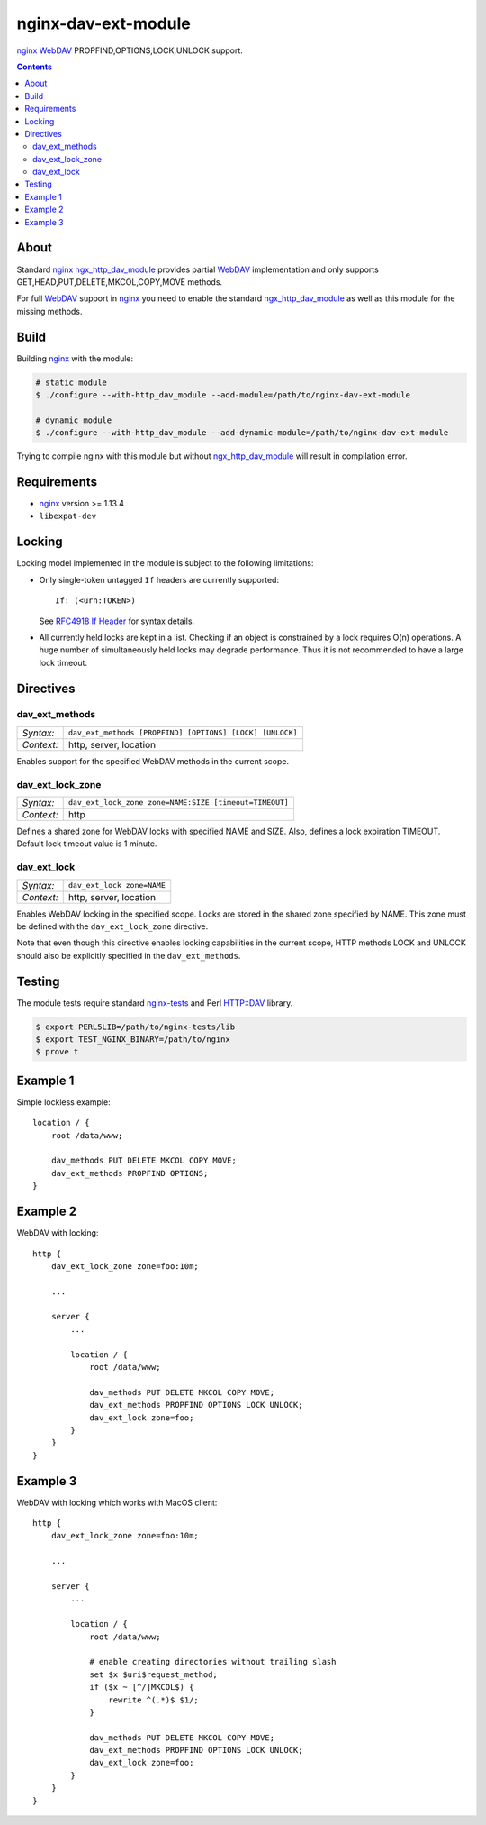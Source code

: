 ********************
nginx-dav-ext-module
********************

nginx_ WebDAV_ PROPFIND,OPTIONS,LOCK,UNLOCK support.

.. contents::


About
=====

Standard nginx_ ngx_http_dav_module_ provides partial WebDAV_ implementation and
only supports GET,HEAD,PUT,DELETE,MKCOL,COPY,MOVE methods.

For full WebDAV_ support in nginx_ you need to enable the standard
ngx_http_dav_module_ as well as this module for the missing methods.


Build
=====

Building nginx_ with the module:

.. code-block:: bash

    # static module
    $ ./configure --with-http_dav_module --add-module=/path/to/nginx-dav-ext-module

    # dynamic module
    $ ./configure --with-http_dav_module --add-dynamic-module=/path/to/nginx-dav-ext-module

Trying to compile nginx with this module but without ngx_http_dav_module_ will
result in compilation error.


Requirements
============

- nginx_ version >= 1.13.4
- ``libexpat-dev``


Locking
=======

Locking model implemented in the module is subject to the following limitations:

- Only single-token untagged ``If`` headers are currently supported::

    If: (<urn:TOKEN>)

  See `RFC4918 If Header`_ for syntax details.

- All currently held locks are kept in a list.
  Checking if an object is constrained by a lock requires O(n) operations.
  A huge number of simultaneously held locks may degrade performance.
  Thus it is not recommended to have a large lock timeout.


Directives
==========

dav_ext_methods
---------------

========== ====
*Syntax:*  ``dav_ext_methods [PROPFIND] [OPTIONS] [LOCK] [UNLOCK]``
*Context:* http, server, location
========== ====

Enables support for the specified WebDAV methods in the current scope.

dav_ext_lock_zone
-----------------

========== ====
*Syntax:*  ``dav_ext_lock_zone zone=NAME:SIZE [timeout=TIMEOUT]``
*Context:* http
========== ====

Defines a shared zone for WebDAV locks with specified NAME and SIZE.
Also, defines a lock expiration TIMEOUT.
Default lock timeout value is 1 minute.


dav_ext_lock
------------

========== ====
*Syntax:*  ``dav_ext_lock zone=NAME``
*Context:* http, server, location
========== ====

Enables WebDAV locking in the specified scope.
Locks are stored in the shared zone specified by NAME.
This zone must be defined with the ``dav_ext_lock_zone`` directive.

Note that even though this directive enables locking capabilities in the
current scope, HTTP methods LOCK and UNLOCK should also be explicitly specified
in the ``dav_ext_methods``.


Testing
=======

The module tests require standard nginx-tests_ and Perl HTTP::DAV library.

.. code-block:: bash

    $ export PERL5LIB=/path/to/nginx-tests/lib
    $ export TEST_NGINX_BINARY=/path/to/nginx
    $ prove t


Example 1
=========

Simple lockless example::

    location / {
        root /data/www;

        dav_methods PUT DELETE MKCOL COPY MOVE;
        dav_ext_methods PROPFIND OPTIONS;
    }


Example 2
=========

WebDAV with locking::

    http {
        dav_ext_lock_zone zone=foo:10m;

        ...

        server {
            ...

            location / {
                root /data/www;

                dav_methods PUT DELETE MKCOL COPY MOVE;
                dav_ext_methods PROPFIND OPTIONS LOCK UNLOCK;
                dav_ext_lock zone=foo;
            }
        }
    }


Example 3
=========

WebDAV with locking which works with MacOS client::

    http {
        dav_ext_lock_zone zone=foo:10m;

        ...

        server {
            ...

            location / {
                root /data/www;

                # enable creating directories without trailing slash
                set $x $uri$request_method;
                if ($x ~ [^/]MKCOL$) {
                    rewrite ^(.*)$ $1/;
                }

                dav_methods PUT DELETE MKCOL COPY MOVE;
                dav_ext_methods PROPFIND OPTIONS LOCK UNLOCK;
                dav_ext_lock zone=foo;
            }
        }
    }

.. _ngx_http_dav_module: http://nginx.org/en/docs/http/ngx_http_dav_module.html
.. _nginx-tests: http://hg.nginx.org/nginx-tests
.. _nginx: http://nginx.org
.. _WebDAV: https://tools.ietf.org/html/rfc4918
.. _`RFC4918 If Header`: https://tools.ietf.org/html/rfc4918#section-10.4
